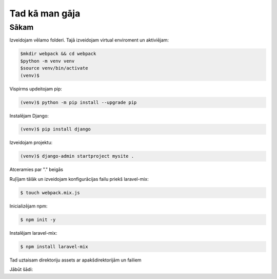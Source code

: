 Tad kā man gāja
=====

.. _installation:

Sākam
------------

Izveidojam vēlamo folderi. Tajā izveidojam virtual enviroment un aktiviējam:

.. code-block:: console

   $mkdir webpack && cd webpack
   $python -m venv venv
   $source venv/bin/activate
   (venv)$

Vispirms updeitojam pip:

.. code-block:: console
   
   (venv)$ python -m pip install --upgrade pip

Instalējam Django:

.. code-block:: console
   
   (venv)$ pip install django
   
Izveidojam projektu:
  
.. code-block:: console
   
   (venv)$ django-admin startproject mysite .
   
Atceramies par "." beigās

Ruļījam tālāk un izveidojam konfigurācijas failu priekš laravel-mix:

.. code-block:: console
   
   $ touch webpack.mix.js

Inicializējam npm:

.. code-block:: console

   $ npm init -y

Instalējam laravel-mix:

.. code-block:: console

   $ npm install laravel-mix

Tad uztaisam direktoriju assets ar apakšdirektorijām un failiem

Jābūt šādi:

.. code-block:: console
   webpack
      ├── HOWTO.rst
      ├── manage.py
      ├── mysite
      ├── node_modules
      ├── package-lock.json
      ├── package.json
      ├── venv
      └── webpack.mix.js 
